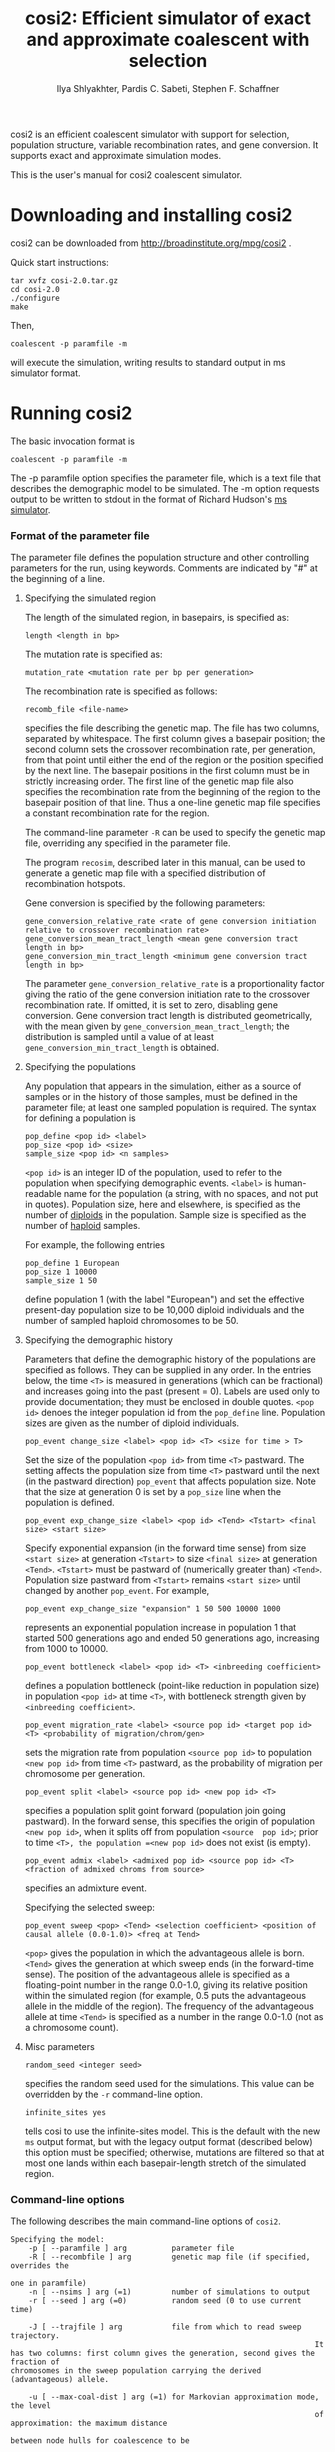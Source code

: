 #+TITLE: cosi2: Efficient simulator of exact and approximate coalescent with selection
#+AUTHOR: Ilya Shlyakhter, Pardis C. Sabeti, Stephen F. Schaffner

cosi2 is an efficient coalescent simulator with support for selection, population structure, variable recombination rates,
and gene conversion.  It supports exact and approximate simulation modes.

This is the user's manual for cosi2 coalescent simulator.

* Downloading and installing cosi2

cosi2 can be downloaded from http://broadinstitute.org/mpg/cosi2 .

Quick start instructions:

#+BEGIN_EXAMPLE
tar xvfz cosi-2.0.tar.gz
cd cosi-2.0
./configure
make
#+END_EXAMPLE

Then,

: coalescent -p paramfile -m

will execute the simulation, writing results to standard output in ms simulator format.

* Running cosi2

The basic invocation format is

: coalescent -p paramfile -m

The -p paramfile option specifies the parameter file, which is a text file that describes the demographic model to be
simulated. The -m option requests output to be written to stdout in the format of Richard Hudson's [[http://home.uchicago.edu/rhudson1/source/mksamples.html][ms simulator]].

*** Format of the parameter file

	The parameter file defines the population structure and other controlling parameters for the run, using
	keywords. Comments are indicated by "#" at the beginning of a line.

***** Specifying the simulated region

		The length of the simulated region, in basepairs, is specified as:

		: length <length in bp>

		The mutation rate is specified as:

		: mutation_rate <mutation rate per bp per generation>

		The recombination rate is specified as follows:

		: recomb_file <file-name>

		specifies the file describing the genetic map. The file has two columns, separated by whitespace. The first column
		gives a basepair position; the second column sets the crossover recombination rate, per generation, from that point
		until either the end of the region or the position specified by the next line. The basepair positions in the first
		column must be in strictly increasing order. The first line of the genetic map file also specifies the recombination
		rate from the beginning of the region to the basepair position of that line.  Thus a one-line genetic map file
		specifies a constant recombination rate for the region.

		The command-line parameter =-R= can be used to specify the genetic map file, overriding any specified in the
		parameter file.

		The program =recosim=, described later in this manual, can be used to generate a genetic map file with a
		specified distribution of recombination hotspots.

		Gene conversion is specified by the following parameters:

		: gene_conversion_relative_rate <rate of gene conversion initiation relative to crossover recombination rate>
		: gene_conversion_mean_tract_length <mean gene conversion tract length in bp>
		: gene_conversion_min_tract_length <minimum gene conversion tract length in bp>

		The parameter =gene_conversion_relative_rate= is a proportionality factor giving the ratio of the
		gene conversion initiation rate to the crossover recombination rate.  If omitted, it is set to zero,
		disabling gene conversion.  Gene conversion tract length is distributed geometrically, with the mean
		given by =gene_conversion_mean_tract_length=; the distribution is sampled until a value of at least
		=gene_conversion_min_tract_length= is obtained.

***** Specifying the populations

		Any population that appears in the simulation, either as a source of samples or in the history of those samples,
		must be defined in the parameter file; at least one sampled population is required. The syntax for defining a
		population is

		: pop_define <pop id> <label>
		: pop_size <pop id> <size>
		: sample_size <pop id> <n samples>

		=<pop id>= is an integer ID of the population, used to refer to the population when specifying demographic
		events. =<label>= is human-readable name for the population (a string, with no spaces, and not put in quotes).
		Population size, here and elsewhere, is specified as the number of _diploids_ in the population.
		Sample size is specified as the number of _haploid_ samples.

		For example, the following entries

		: pop_define 1 European
		: pop_size 1 10000
		: sample_size 1 50

		define population 1 (with the label "European") and set the effective present-day population size to be 10,000
		diploid individuals and the number of sampled haploid chromosomes to be 50.

***** Specifying the demographic history

		Parameters that define the demographic history of the populations are specified as follows. They can be supplied in
		any order.  In the entries below, the time =<T>= is measured in generations (which can be fractional) and increases
		going into the past (present = 0). Labels are used only to provide documentation; they must be enclosed in double
		quotes.  =<pop id>= denoes the integer population id from the =pop_define= line.  Population sizes are given
		as the number of diploid individuals.

		: pop_event change_size <label> <pop id> <T> <size for time > T>

		Set the size of the population =<pop id>= from time =<T>= pastward.  The setting affects the population size
		from time =<T>= pastward until the next (in the pastward direction) =pop_event= that affects population size.
		Note that the size at generation 0 is set by a =pop_size= line when the population is defined.

		: pop_event exp_change_size <label> <pop id> <Tend> <Tstart> <final size> <start size>

		Specify exponential expansion (in the forward time sense) from size =<start size>= at generation
		=<Tstart>= to size =<final size>= at generation =<Tend>=.  =<Tstart>= must be pastward of
		(numerically greater than) =<Tend>=.  Population size pastward from =<Tstart>= remains =<start size>= until
		changed by another =pop_event=.  For example,
		
		: pop_event exp_change_size "expansion" 1 50 500 10000 1000

		represents an exponential population increase in population 1 that started 500 generations ago and ended 50
		generations ago, increasing from 1000 to 10000.

		: pop_event bottleneck <label> <pop id> <T> <inbreeding coefficient>

		defines a population bottleneck (point-like reduction in population size) in population =<pop id>= at time =<T>=,
		with bottleneck strength given by =<inbreeding coefficient>=.
		
		: pop_event migration_rate <label> <source pop id> <target pop id> <T> <probability of migration/chrom/gen>

		sets the migration rate from population =<source pop id>= to population =<new pop id>= from time =<T>= pastward,
		as the probability of migration per chromosome per generation.  
		
		: pop_event split <label> <source pop id> <new pop id> <T>

		specifies a population  split goint forward (population  join going pastward).  In the forward sense,
		this specifies the origin of population =<new pop id>=, when it splits off from population =<source  pop id>=;
		prior to time =<T>, the population =<new pop id>= does not exist (is empty).
		
		: pop_event admix <label> <admixed pop id> <source pop id> <T> <fraction of admixed chroms from source>

		specifies an admixture event.

		Specifying the selected sweep:

		: pop_event sweep <pop> <Tend> <selection coefficient> <position of causal allele (0.0-1.0)> <freq at Tend>

		=<pop>= gives the population in which the advantageous allele is born. =<Tend>= gives the generation at which sweep
		ends (in the forward-time sense). The position of the advantageous allele is specified as a floating-point number in
		the range 0.0-1.0, giving its relative position within the simulated region (for example, 0.5 puts the advantageous
		allele in the middle of the region). The frequency of the advantageous allele at time =<Tend>= is specified as a
		number in the range 0.0-1.0 (not as a chromosome count).

		
***** Misc parameters

		: random_seed <integer seed>

		specifies the random seed used for the simulations.  This value can be overridden by the =-r= command-line option.

		: infinite_sites yes

		tells cosi to use the infinite-sites model.  This is the default with the new =ms= output format, but with the legacy
		output format (described below) this option must be specified; otherwise, mutations are filtered so that at most one
		lands within each basepair-length stretch of the simulated region.

*** Command-line options

	The following describes the main command-line options of =cosi2=.

#+BEGIN_EXAMPLE	
	Specifying the model:
		-p [ --paramfile ] arg          parameter file
		-R [ --recombfile ] arg         genetic map file (if specified, overrides the
																		one in paramfile)
		-n [ --nsims ] arg (=1)         number of simulations to output
		-r [ --seed ] arg (=0)          random seed (0 to use current time)

		-J [ --trajfile ] arg           file from which to read sweep trajectory.  
																		It has two columns: first column gives the generation, second gives the fraction of
	chromosomes in the sweep population carrying the derived (advantageous) allele.

		-u [ --max-coal-dist ] arg (=1) for Markovian approximation mode, the level 
																		of approximation: the maximum distance 
																		between node hulls for coalescence to be 
																		allowed.  Distance is specified as a fraction
																		of the total length of the simulated region, 
																		in the range [0.0-1.0]; 1.0 (default) means 
																		no approximation.

	Specifying the output format:
		-o [ --outfilebase ] arg base name for output files in cosi format
		-m [ --outms ]           write output to stdout in ms format

	Specifying output details:
		-P [ --output-precision ] arg number of decimal places used for floats in the
																	outputs
		-M [ --write-mut-ages ]       output mutation ages
		-L [ --write-recomb-locs ]    output recombination locations

	Misc options:
		-h [ --help ]                      produce help message
		-V [ --version ]                   print version info and compile-time 
																			 options
		-v [ --verbose ]                   verbose output
		-g [ --show-progress ] [=arg(=10)] print a progress message every N 
																			 simulations

#+END_EXAMPLE

*** Output formats

		The main output format, specified by the =-m= option, is that used by Richard Hudson's [[http://home.uchicago.edu/rhudson1/source/mksamples.html][ms simulator]] .
		The samples are written to the standard output.

		When using =-m=, the generation at which each mutation occurred can be additionally output by adding the -M option.
    The mutation times are output following a "muttimes:" header on a line immediately after the "positions:" line of each
    simulated sample.  (See ms documentation for details of ms output format).  Also, recombination locations can be output
    by adding the =-L= option; recombination locations are then output following a "recomblocs: " header on a line after the
    "positions" line, and after the "muttimes" line if present.  Precision (number of digits after the decimal point) of the
    output may controlled by adding =-P <ndigits>= command-line option; it is especially useful when using recombination
    hotspots, since many recombination locations will then share the first few decimal digits.

		A legacy format, used by older versions of =cosi=, is also supported.  It is specified by the =-o= option.
		If =-o basename= is specified, then for each population =<pop id>=,
		the mutation locations are written to the file named =basename.pos-<pop id>= and the haplotypes are written
		to =basename.hap-<pop id>=.  If multiple simulations are done in one run with the =-n= command-line option,
		the simulation number is appended to =basename=.  In the =.hap-= files, '1' denotes the derived allele and '2'
		the ancestral allele.  Note that in the legacy format, a finite-sites mutation model is used unless
		=infinite_sites yes= is specified in the parameter file.

*** Generating recombination maps using =recosim=

		Usage: =recosim <parameter file name> <region size (bp)>=.
		(Executing =recosim= without arguments prints the list of
		valid parameters.)

		Valid entries in the parameter file are as follows.  They can 
		be in any order, and all are optional.

		#+BEGIN_EXAMPLE
    outfile <output file name>    [default="model.out"]
    model <0,1>    [default=0]
     model 0: uniform recombination, constant or drawn from distribution.
     model 1: model 0 + gamma-distributed hotspots.
    baserate <mean recomb (cM/Mb)>    [default=1.0]
    distribution <recomb distr. file name>    [default=none (const value)]
    space <mean hotspot spacing (bp)>    [default=9000]
    distance_shape <gamma function shape param>    [default=1.0]
    intensity_shape <gamma function shape param>    [default=0.3]
    local_shape <gamma function shape param, local variation>    [default=0.3]
    local_size <size of region of local variation (bp) (e.g. 100000)>    [default=50000000]
    bkgd <fraction in flat bkgd>    [default=0.1]
    random_seed <integer seed> (0=>picked by program based on time and PID) [default=0]
		#+END_EXAMPLE	

		If model 0 is selected, the recombination rate for the region will be
		constant.  The constant value can be set directly, using the
		=baserate= keyword, or alternatively the value can be chosen at random
		from a distribution file supplied with the =distribution= keyword.
		(Note: =distribution= overrides =baserate=.)  The format for the 
		distribution file is three records per line:

		: bin_start bin_end cumulative_fraction

		Where =bin_start= and =bin_end= specify a range of recombination rates (in
		cM/Mb) and the cumulative fraction is the probability that the
		recombination rate lies within this or earlier bins.  Entries should
		be in order of increasing rate; see
		=examples/bestfit/autosomes_deCODE.distr= for an example.

		If model 1 is selected, the recombination rate varies across the
		region; the variation can be on both local and fine scales.  With this
		model, the =baserate= or =distribution= parameters are still valid,
		but they now set the expected value of the recombination rate in the
		entire region, the value around which local rates vary.  A fraction of
		the mean rate can be kept constant across the region, using the =bkgd=
		parameter.  The remainder of the recombination rate varies locally in
		windows across the region, with the size of the window controlled by
		the parameter =local_size=; that is, if =local_size= is set to 100 kb, a
		new value is chosen every 100 kb.  The value is chosen from a gamma
		distribution (with shape parameter set by =local_shape=), with a mean
		value determined by the regional rate (and the background fraction).
		Within each window, recombination is clustered into point-like
		hotspots of recombination.  These have a gamma-distributed intensity
		with shape parameter =intensity_shape= (and mean determined by the
		local rate), and a gamma-distributed spacing with shape parameter
		=distance_shape= and mean set by parameter =space=.

		With model=1 and a small value for =intensity_shape=, there is 
		a small but extended tail at very high recombination rates; when
		simulating long sequences, this can make the coalescent simulator take
		orders of magnitude longer on a small fraction of runs.  I have
		therefore found it useful to truncate the tail within recosim.  (There
		is a commented-out line for doing so in the code.)

		A final option is =random_seed=, which permits the user to specify a 
		seed for the random number generator; this is useful for debugging or 
		recreating a previous run.  If a seed of zero is supplied, or
		the keyword is not found, a random seed will be generated from the 
		time and process id of the job.  In any case, the random seed used is 
		always output to stdout during execution.  

		========================================================================

		User-supplied recombination map

		As an alternative to using =recosim=, you can supply your own recombination map to
		=coalescent=; the (tab-delimited) file format is

		: <position (kb)> <recomb prob/bp/generation>

		Each line specifies the recombination rate that will be used from that
		position until the next specified position, or the end of the
		sequence.  The first line also specifies the recombination rate from the beginning
		of the simulated region to that line's position.

*** Examples

	Some working examples are included in the =examples/= subdirectory.

*** References

		http://bioinformatics.oxfordjournals.org/content/30/23/3427

		"Cosi2: an efficient simulator of exact and approximate coalescent with selection",
		by Ilya Shlyakhter Pardis C. Sabeti and Stephen F. Schaffner,
		Bioinformatics (2014) 30 (23): 3427-3429.  doi: 10.1093/bioinformatics/btu562 .

*** Questions?

		Please contact =ilya_shl@alum.mit.edu= .

		
	
	
